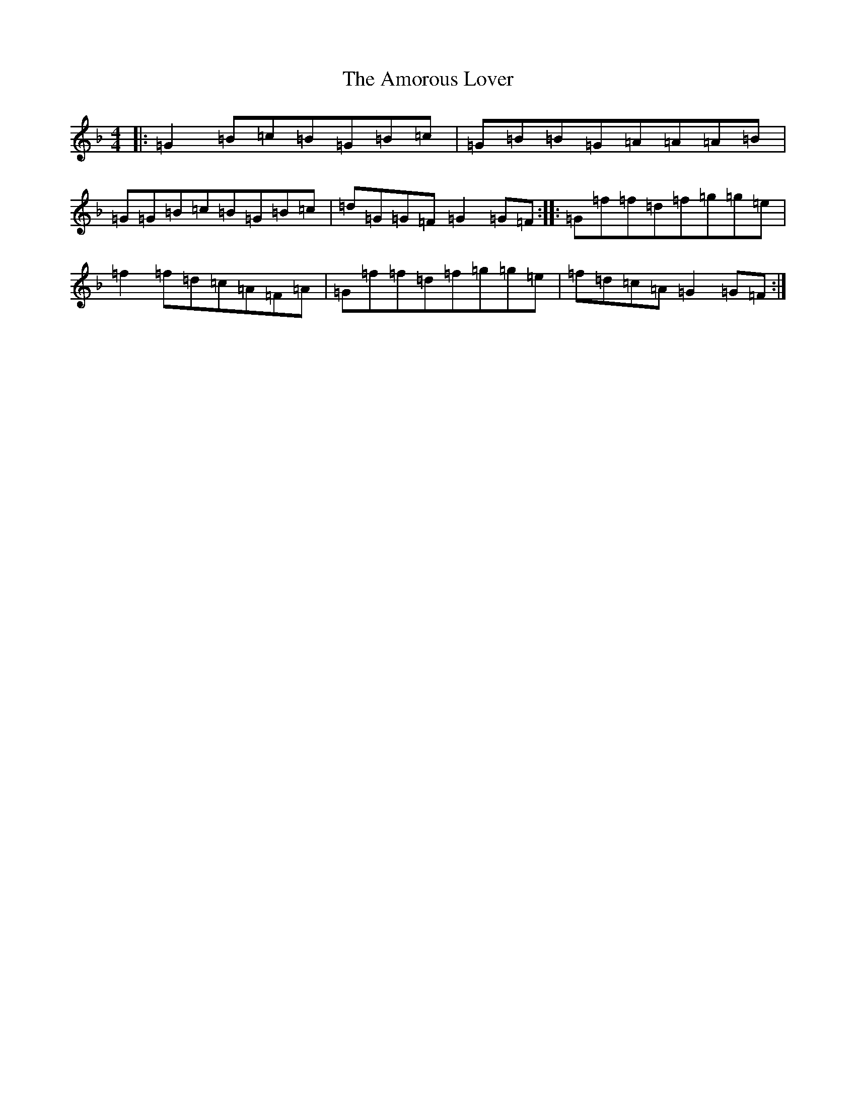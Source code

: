 X: 551
T: Amorous Lover, The
S: https://thesession.org/tunes/12801#setting21793
Z: A Mixolydian
R: reel
M:4/4
L:1/8
K: C Mixolydian
|:=G2=B=c=B=G=B=c|=G=B=B=G=A=A=A=B|=G=G=B=c=B=G=B=c|=d=G=G=F=G2=G=F:||:=G=f=f=d=f=g=g=e|=f2=f=d=c=A=F=A|=G=f=f=d=f=g=g=e|=f=d=c=A=G2=G=F:|